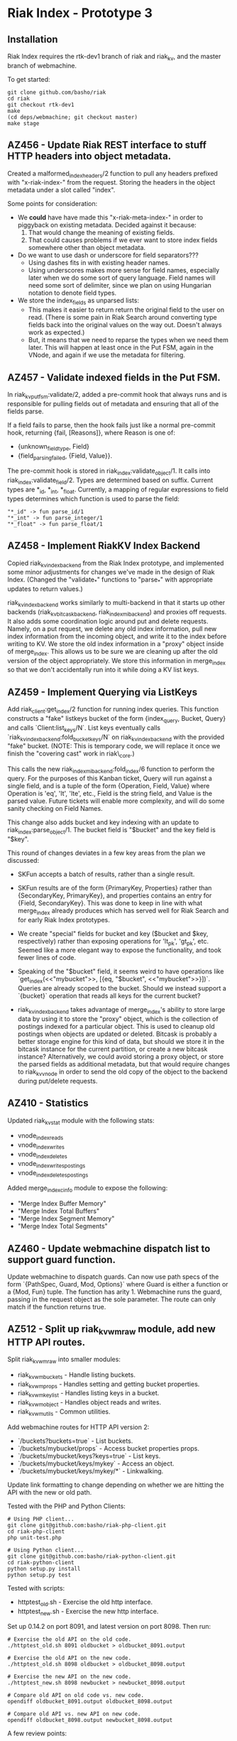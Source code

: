 * Riak Index - Prototype 3

** Installation

   Riak Index requires the rtk-dev1 branch of riak and riak_kv, and
   the master branch of webmachine.

   To get started:

   : git clone github.com/basho/riak
   : cd riak
   : git checkout rtk-dev1
   : make
   : (cd deps/webmachine; git checkout master)
   : make stage

** AZ456 - Update Riak REST interface to stuff HTTP headers into object metadata.

   Created a malformed_index_headers/2 function to pull any headers prefixed with "x-riak-index-" from the request. Storing the headers in the object metadata under a slot called "index".

   Some points for consideration:

   + We *could* have have made this "x-riak-meta-index-" in order to piggyback on existing metadata. Decided against it because:
     1. That would change the meaning of existing fields.
     2. That could causes problems if we ever want to store index fields somewhere other than object metadata.

   + Do we want to use dash or underscore for field separators???
     + Using dashes fits in with existing header names.
     + Using underscores makes more sense for field names, especially later when we do some sort of query language. Field names will need some sort of delimiter, since we plan on using Hungarian notation to denote field types.

   + We store the index_fields as unparsed lists:
     + This makes it easier to return return the original field to the user on read. (There is some pain in Riak Search around converting type fields back into the original values on the way out. Doesn't always work as expected.)
     + But, it means that we need to reparse the types when we need them later. This will happen at least once in the Put FSM, again in the VNode, and again if we use the metadata for filtering.

** AZ457 - Validate indexed fields in the Put FSM.

   In riak_kv_put_fsm:validate/2, added a pre-commit hook that always runs and is responsible for pulling fields out of metadata and  ensuring that all of the fields parse.

   If a field fails to parse, then the hook fails just like a normal pre-commit hook, returning {fail, [Reasons]}, where Reason is one of:

   + {unknown_field_type, Field}
   + {field_parsing_failed, {Field, Value}}.

   The pre-commit hook is stored in riak_index:validate_object/1. It calls into riak_index:validate_field/2. Types are determined based on suffix. Current types are *_id, *_int, *_float. Currently, a mapping of regular expressions to field types determines which function is used to parse the field:

   : "*_id" -> fun parse_id/1
   : "*_int" -> fun parse_integer/1
   : "*_float" -> fun parse_float/1

** AZ458 - Implement RiakKV Index Backend

   Copied riak_kv_index_backend from the Riak Index prototype, and implemented some minor adjustments for changes we've made in the design of Riak Index. (Changed the "validate_*" functions to "parse_*" with appropriate updates to return values.)

   riak_kv_index_backend works similarly to multi-backend in that it starts up other backends (riak_kv_bitcask_backend, riak_index_mi_backend) and proxies off requests. It also adds some coordination logic around put and delete requests. Namely, on a put request, we delete any old index information, pull new index information from the incoming object, and write it to the index before writing to KV. We store the old index information in a "proxy" object inside of merge_index. This allows us to be sure we are cleaning up after the old version of the object appropriately. We store this information in merge_index so that we don't accidentally run into it  while doing a KV list keys.

** AZ459 - Implement Querying via ListKeys

   Add riak_client:get_index/2 function for running index queries. This function constructs a "fake" listkeys bucket of the form {index_query, Bucket, Query} and calls `Client:list_keys/N`. List keys eventually calls `riak_kv_index_backend:fold_bucket_keys/N` on riak_kv_index_backend with the provided "fake" bucket. (NOTE: This is temporary code, we will replace it once we finish the "covering cast" work in riak\_core.)

  This calls the new riak_index_mi_backend:fold_index/6 function to perform the query. For the purposes of this Kanban ticket, Query will run against a single field, and is a tuple of the form {Operation, Field, Value} where Operation is 'eq', 'lt', 'lte', etc., Field is the string field, and Value is the parsed value. Future tickets will enable more complexity, and will do some sanity checking on Field Names.

  This change also adds bucket and key indexing with an update to riak_index:parse_object/1. The bucket field is "$bucket" and the key field is "$key".

  This round of changes deviates in a few key areas from the plan we discussed:
  + SKFun accepts a batch of results, rather than a single result.

  + SKFun results are of the form {PrimaryKey, Properties} rather than {SecondaryKey, PrimaryKey}, and properties contains an entry for {Field, SecondaryKey}. This was done to keep in line with what merge_index already produces which has served well for Riak Search and for early Riak Index prototypes.

  + We create "special" fields for bucket and key ($bucket and $key, respectively) rather than exposing operations for 'lt_pk', 'gt_pk', etc. Seemed like a more elegant way to expose the functionality, and took fewer lines of code.

  + Speaking of the "$bucket" field, it seems weird to have operations like `get_index(<<"mybucket">>, [{eq, "$bucket", <<"mybucket">>}])`. Queries are already scoped to the bucket. Should we instead support a `{bucket}` operation that reads all keys for the current bucket?

  + riak_kv_index_backend takes advantage of merge_index's ability to store large data by using it to store the "proxy" object, which is the collection of postings indexed for a particular object. This is used to cleanup old postings when objects are updated or deleted. Bitcask is probably a better storage engine for this kind of data, but should we store it in the bitcask instance for the current partition, or create a new bitcask instance? Alternatively, we could avoid storing a proxy object, or store the parsed fields as additional metadata, but that would require changes to riak_kv_vnode in order to send the old copy of the object to the backend during put/delete requests.

** AZ410 - Statistics

   Updated riak_kv_stat module with the following stats:

   + vnode_index_reads
   + vnode_index_writes
   + vnode_index_deletes
   + vnode_index_writes_postings
   + vnode_index_deletes_postings

   Added merge_index_cinfo module to expose the following:

   + "Merge Index Buffer Memory"
   + "Merge Index Total Buffers"
   + "Merge Index Segment Memory"
   + "Merge Index Total Segments"

** AZ460 - Update webmachine dispatch list to support guard function.

   Update webmachine to dispatch guards. Can now use path specs of the
   form `{PathSpec, Guard, Mod, Options}` where Guard is either a
   function or a {Mod, Fun} tuple. The function has
   arity 1. Webmachine runs the guard, passing in the request object
   as the sole parameter. The route can only match if the function
   returns true.

** AZ512 - Split up riak_kv_wm_raw module, add new HTTP API routes.

   Split riak_kv_wm_raw into smaller modules:

   + riak_kv_wm_buckets - Handle listing buckets.
   + riak_kv_wm_props   - Handles setting and getting bucket properties.
   + riak_kv_wm_keylist - Handles listing keys in a bucket.
   + riak_kv_wm_object  - Handles object reads and writes.
   + riak_kv_wm_utils - Common utilities.

   Add webmachine routes for HTTP API version 2:

   + `/buckets?buckets=true` - List buckets.
   + `/buckets/mybucket/props` - Access bucket properties props.
   + `/buckets/mybucket/keys?keys=true` - List keys.
   + `/buckets/mybucket/keys/mykey` - Access an object.
   + `/buckets/mybucket/keys/mykey/*` - Linkwalking.

   Update link formatting to change depending on whether we are
   hitting the API with the new or old path.

   Tested with the PHP and Python Clients:

   : # Using PHP client...
   : git clone git@github.com:basho/riak-php-client.git
   : cd riak-php-client
   : php unit-test.php
   :
   : # Using Python client...
   : git clone git@github.com:basho/riak-python-client.git
   : cd riak-python-client
   : python setup.py install
   : python setup.py test

   Tested with scripts:

   * httptest_old.sh - Exercise the old http interface.
   * httptest_new.sh - Exercise the new http interface.

   Set up 0.14.2 on port 8091, and latest version on port 8098. Then run:

   : # Exercise the old API on the old code.
   : ./httptest_old.sh 8091 oldbucket > oldbucket_8091.output
   :
   : # Exercise the old API on the new code.
   : ./httptest_old.sh 8098 oldbucket > oldbucket_8098.output
   :
   : # Exercise the new API on the new code.
   : ./httptest_new.sh 8098 newbucket > newbucket_8098.output
   :
   : # Compare old API on old code vs. new code.
   : opendiff oldbucket_8091.output oldbucket_8098.output
   :
   : # Compare old API vs. new API on new code.
   : opendiff oldbucket_8098.output newbucket_8098.output

   A few review points:

   + If you want to test this locally, make sure you have commit '97d37db' of Webmachine, pull request https://github.com/basho/webmachine/pull/28 (AZ460). Switch to `deps/webmachine` then run `git pull; git checkout AZ460-guard-functions`.

   + `riak_kv_wm_raw.hrl` should probably change to `riak_kv_wm.hrl`, but it is a dependency of Luwak, so I left it alone.

   + `riak_kv_wm_keylist.erl` calls into `riak_kv_wm_props.erl` in order to support listing props and keys at the same time. If/when we remove the old API, we can get rid of this.

** AZ515 - Add riak_kv_wm_index for 2I Access

   Implement `riak_kv_wm_index` to allow for index queries via the HTTP API.

   Best described by example:

   : # Index some documents...
   :
   : curl -v -X PUT \
   : -d 'data1' \
   : -H "Content-Type: application/json" \
   : -H "x-riak-index-field1_bin: val1" \
   : -H "x-riak-index-field2_int: 1001" \
   : http://127.0.0.1:8098/riak/mybucket/mykey1
   :
   : curl -v -X PUT \
   : -d 'data2' \
   : -H "Content-Type: application/json" \
   : -H "x-riak-index-Field1_bin: val2" \
   : -H "x-riak-index-Field2_int: 1002" \
   : http://127.0.0.1:8098/riak/mybucket/mykey2
   :
   : curl -v -X PUT \
   : -d 'data3' \
   : -H "Content-Type: application/json" \
   : -H "X-RIAK-INDEX-FIELD1_BIN: val3" \
   : -H "X-RIAK-INDEX-FIELD2_INT: 1003" \
   : http://127.0.0.1:8098/riak/mybucket/mykey3
   :
   : curl -v -X PUT \
   : -d 'data4' \
   : -H "Content-Type: application/json" \
   : -H "x-riak-index-field1_bin: val4" \
   : -H "x-riak-index-field2_int: 1004" \
   : http://127.0.0.1:8098/riak/mybucket/mykey4
   :
   : # Retrieve the documents...
   :
   : curl -i http://127.0.0.1:8098/riak/mybucket/mykey1
   : curl -i http://127.0.0.1:8098/riak/mybucket/mykey2
   : curl -i http://127.0.0.1:8098/riak/mybucket/mykey3
   : curl -i http://127.0.0.1:8098/riak/mybucket/mykey4
   :
   : # Query against a binary field...
   :
   : curl http://localhost:8098/buckets/mybucket/index/field1_bin/eq/val1
   : curl http://localhost:8098/buckets/mybucket/index/field1_bin/lte/val2
   : curl http://localhost:8098/buckets/mybucket/index/field1_bin/range/val2/val4
   :
   : # Query against an integer field...
   :
   : curl http://localhost:8098/buckets/mybucket/index/field2_int/eq/1001
   : curl http://localhost:8098/buckets/mybucket/index/field2_int/lte/1002
   : curl http://localhost:8098/buckets/mybucket/index/field2_int/range/1002/1004
   :
   : # Query against the speciel fields $bucket and $key
   :
   : curl http://localhost:8098/buckets/mybucket/index/\$bucket/eq/mybucket
   : curl http://localhost:8098/buckets/mybucket/index/\$key/range/mykey2/mykey3

   Other Changes:

   + Update riak_index to treat all index fields and value as binaries.
   + Normalize field names as lowercase.
   + Remove float support.
   + Add range query operator.
   + Update riak_kv_wm_object.erl to store the parsed fields in the riak object, and update the index backend to use the parsed fields.
